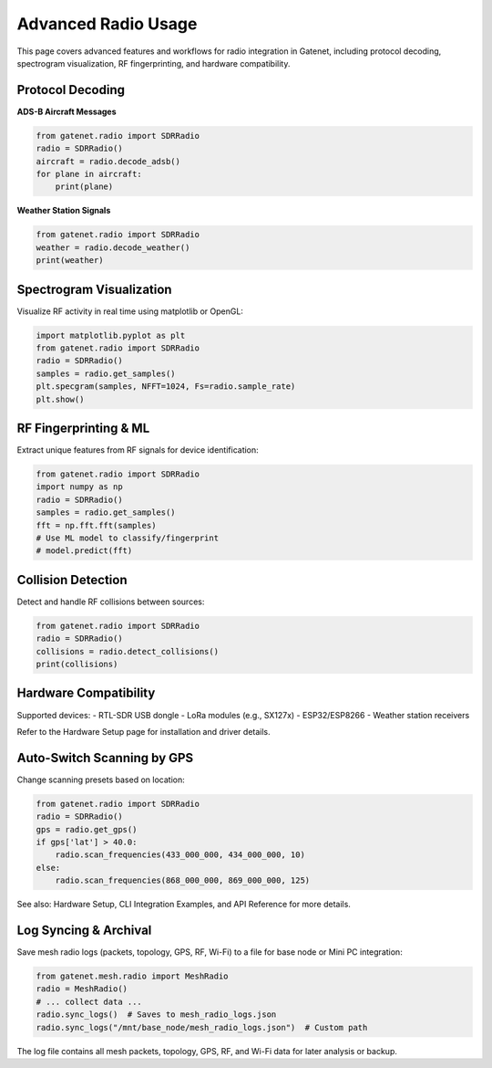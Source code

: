 Advanced Radio Usage
===================

This page covers advanced features and workflows for radio integration in Gatenet, including protocol decoding, spectrogram visualization, RF fingerprinting, and hardware compatibility.

Protocol Decoding
-----------------

**ADS-B Aircraft Messages**

.. code-block:: python

   from gatenet.radio import SDRRadio
   radio = SDRRadio()
   aircraft = radio.decode_adsb()
   for plane in aircraft:
       print(plane)

**Weather Station Signals**

.. code-block:: python

   from gatenet.radio import SDRRadio
   weather = radio.decode_weather()
   print(weather)

Spectrogram Visualization
------------------------

Visualize RF activity in real time using matplotlib or OpenGL:

.. code-block:: python

   import matplotlib.pyplot as plt
   from gatenet.radio import SDRRadio
   radio = SDRRadio()
   samples = radio.get_samples()
   plt.specgram(samples, NFFT=1024, Fs=radio.sample_rate)
   plt.show()

RF Fingerprinting & ML
----------------------

Extract unique features from RF signals for device identification:

.. code-block:: python

   from gatenet.radio import SDRRadio
   import numpy as np
   radio = SDRRadio()
   samples = radio.get_samples()
   fft = np.fft.fft(samples)
   # Use ML model to classify/fingerprint
   # model.predict(fft)

Collision Detection
------------------

Detect and handle RF collisions between sources:

.. code-block:: python

   from gatenet.radio import SDRRadio
   radio = SDRRadio()
   collisions = radio.detect_collisions()
   print(collisions)

Hardware Compatibility
----------------------

Supported devices:
- RTL-SDR USB dongle
- LoRa modules (e.g., SX127x)
- ESP32/ESP8266
- Weather station receivers

Refer to the Hardware Setup page for installation and driver details.

Auto-Switch Scanning by GPS
---------------------------

Change scanning presets based on location:

.. code-block:: python

   from gatenet.radio import SDRRadio
   radio = SDRRadio()
   gps = radio.get_gps()
   if gps['lat'] > 40.0:
       radio.scan_frequencies(433_000_000, 434_000_000, 10)
   else:
       radio.scan_frequencies(868_000_000, 869_000_000, 125)

See also: Hardware Setup, CLI Integration Examples, and API Reference for more details.

Log Syncing & Archival
---------------------

Save mesh radio logs (packets, topology, GPS, RF, Wi-Fi) to a file for base node or Mini PC integration:

.. code-block:: python

   from gatenet.mesh.radio import MeshRadio
   radio = MeshRadio()
   # ... collect data ...
   radio.sync_logs()  # Saves to mesh_radio_logs.json
   radio.sync_logs("/mnt/base_node/mesh_radio_logs.json")  # Custom path

The log file contains all mesh packets, topology, GPS, RF, and Wi-Fi data for later analysis or backup.
